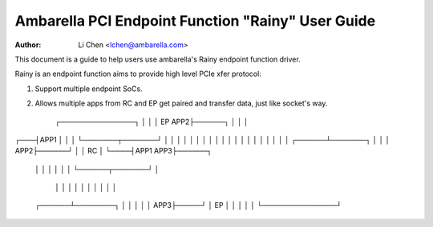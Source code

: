 .. SPDX-License-Identifier: GPL-2.0

=======================================================
Ambarella PCI Endpoint Function "Rainy" User Guide
=======================================================

:Author: Li Chen <lchen@ambarella.com>

This document is a guide to help users use ambarella's Rainy endpoint function driver.

Rainy is an endpoint function aims to provide high level PCIe xfer protocol:

#. Support multiple endpoint SoCs.
#. Allows multiple apps from RC and EP get paired and transfer data, just like socket's way.

    ┌───────────────┐
    │               │
    │     EP    APP2├──────┐
    │               │      │
┌───┤APP1           │      │
│   └───────┬───────┘      │
│           │              │
│           │              │
│           │              │
│           │              │
│           │              │
│           │              │
│    ┌──────┴───────┐      │
│    │          APP2├──────┘
│    │    RC        │
└────┤APP1      APP3├──────┐
     │              │      │
     │              │      │
     └──────┬───────┘      │
            │              │
            │              │
            │              │
            │              │
            │              │
     ┌──────┴────────┐     │
     │               │     │
     │           APP3├─────┘
     │     EP        │
     │               │
     │               │
     └───────────────┘
